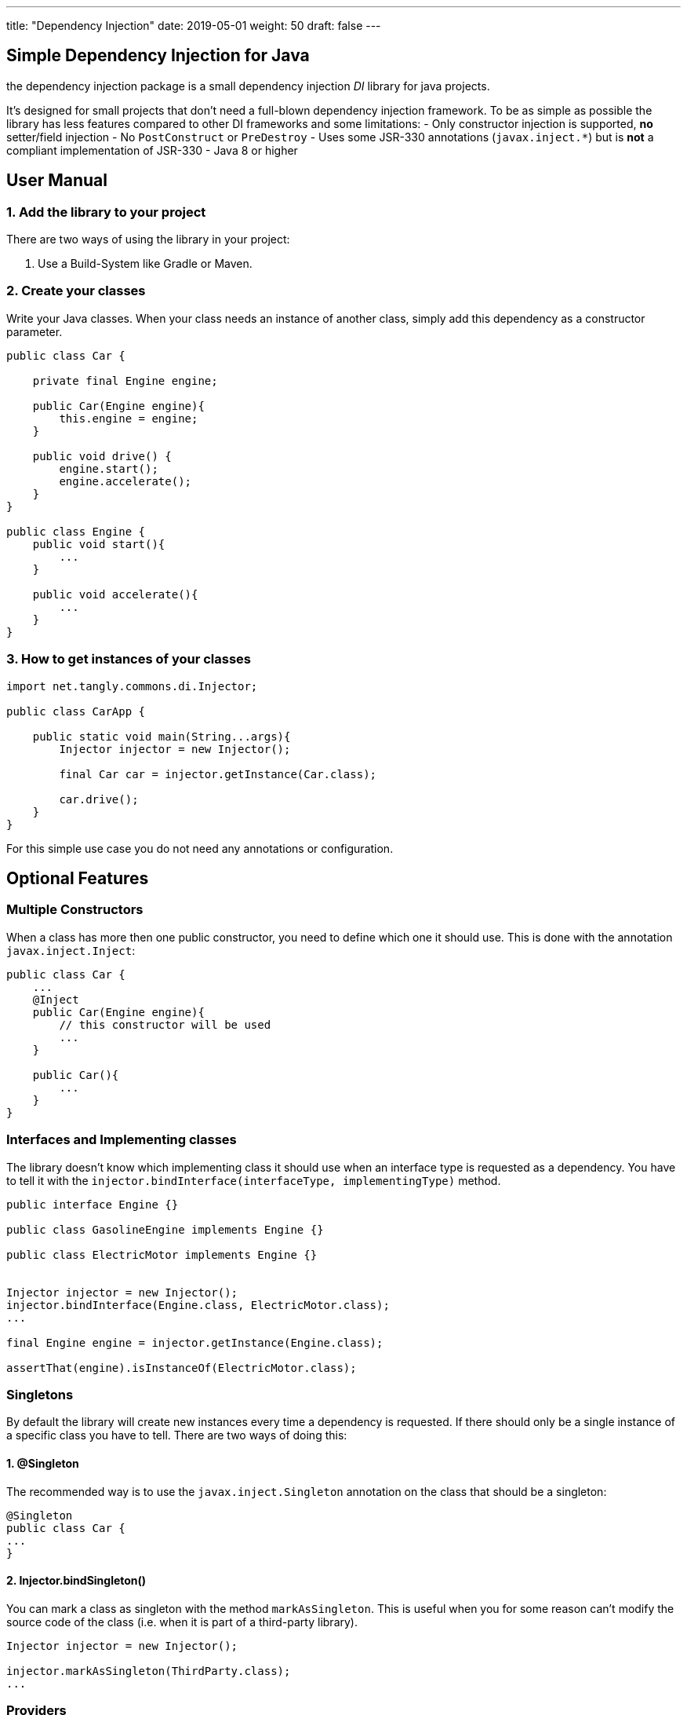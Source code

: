 ---
title: "Dependency Injection"
date: 2019-05-01
weight: 50
draft: false
---

== Simple Dependency Injection for Java

the dependency injection package is a small dependency injection _DI_ library for java projects.

It's designed for small projects that don't need a full-blown dependency injection framework.
To be as simple as possible the library has less features compared to other DI frameworks and some limitations:
- Only constructor injection is supported, **no** setter/field injection
- No `PostConstruct` or `PreDestroy`
- Uses some JSR-330 annotations (`javax.inject.*`) but is **not** a compliant implementation of JSR-330
- Java 8 or higher

== User Manual

=== 1. Add the library to your project

There are two ways of using the library in your project:

1. Use a Build-System like Gradle or Maven.


=== 2. Create your classes

Write your Java classes. When your class needs an instance of another class, simply add this dependency as a constructor parameter.


```java
public class Car {

    private final Engine engine;

    public Car(Engine engine){
        this.engine = engine;
    }

    public void drive() {
        engine.start();
        engine.accelerate();
    }
}

public class Engine {
    public void start(){
        ...
    }

    public void accelerate(){
        ...
    }
}
```

=== 3. How to get instances of your classes

```java
import net.tangly.commons.di.Injector;

public class CarApp {

    public static void main(String...args){
        Injector injector = new Injector();

        final Car car = injector.getInstance(Car.class);

        car.drive();
    }
}
```

For this simple use case you do not need any annotations or configuration.

== Optional Features

=== Multiple Constructors

When a class has more then one public constructor, you need to define which one it should use. This is done with the annotation `javax.inject.Inject`:

```java
public class Car {
    ...
    @Inject
    public Car(Engine engine){
        // this constructor will be used
        ...
    }

    public Car(){
        ...
    }
}
```

=== Interfaces and Implementing classes

The library doesn't know which implementing class it should use when an interface type is requested as a dependency.
You have to tell it with the `injector.bindInterface(interfaceType, implementingType)` method.

```java
public interface Engine {}

public class GasolineEngine implements Engine {}

public class ElectricMotor implements Engine {}


Injector injector = new Injector();
injector.bindInterface(Engine.class, ElectricMotor.class);
...

final Engine engine = injector.getInstance(Engine.class);

assertThat(engine).isInstanceOf(ElectricMotor.class);
```

=== Singletons

By default the library will create new instances every time a dependency is requested. If there should only be a single instance of a specific class
you have to tell. There are two ways of doing this:

==== 1. @Singleton

The recommended way is to use the `javax.inject.Singleton` annotation on the class that should be a singleton:

```java
@Singleton
public class Car {
...
}
```

==== 2. Injector.bindSingleton()

You can mark a class as singleton with the method `markAsSingleton`. This is useful when you for some reason can't
modify the source code of the class (i.e. when it is part of a third-party library).

```java
Injector injector = new Injector();

injector.markAsSingleton(ThirdParty.class);
...
```

=== Providers

If you like to inject instances of a class that doesn't meet the requirements you can add a `javax.inject.Provider`
for this class. There are many use cases where this can be useful:

- There is only a factory method to get instances of this class but no constructors
- There is no public constructor or there are more than one public constructors and (for some reason) you can't add the `@Inject` annotation
- The class is implemented with the [classical Singleton design pattern](https://en.wikipedia.org/wiki/Singleton_pattern#Example).
- You need to make some configuration on the created instance before it can be used for injection.
- You like to use abstract classes as dependency (see next section)

```java
Injector injector = new Injector();

injector.bindProvider(Engine.class, new Provider<Engine>() {
    @Override
    public Engine get(){
        Engine engine = new Engine();
        engine.configureThis();
        engine.configureThat();
        return engine;
    }
});
```

With Java 8 lambdas you would write this:

```java
injector.bindProvider(Engine.class, ()-> {
    Engine engine = new Engine();
    engine.configureThis();
    engine.configureThat();
    return engine;
});
```

=== Abstract classes

If an instance of an abstract class is requested, you can't know out of the box which implementing class it should use.

This is the same situation as with interfaces. Unlike interfaces at the moment there is no explicit way of defining a binding for abstract classes.
The reason is that there are far more possibilities for (miss-)configuration when it comes to (abstract) class bindings.

When you like to use abstract classes as dependencies you will have to [create a provider](#providers) for this class.

=== Bind instances

In some use cases you like to define that one specific instance is injected every time the given type is requested. This is like a singleton
configuration only that you define the exact instance on your own instead of only defining that the given type is a singleton and let create
the instance.

```java
Engine engine = new Engine();
injector.bindInstance(Engine.class, engine);
```

This is a shortcut for this:

```java
Engine engine = new Engine();
injector.bindProvider(Engine.class, () -> engine);
```

The `bindInstance` method can also be used to configure instances for interfaces or abstract classes.

If you need to get instances from the dependency injection container in your business code you should use a `Provider` as
constructor argument with the generic type of the classes you want to get. See the [Lazy Injection](#lazy-injection--lazy-instantiation) section.


If you still need the possibility to get instances of various types in your business code you should probably use this approach:

```java
public interface InstanceProvider {
    <T> T getInstance(Class<T> type);
}

// in your main class

Injector context = new Injector();
context.bindProvider(InstanceProvider.class, () -> context::getInstance);



// in your business code
public class Example {

    private InstanceProvider context;

    public Example(InstanceProvider context){
        this.context = context;
    }

    public void doSomething(){
        Other other = context.getInstance(Other.class);
        ...
    }
}
```

This approach has some advantages over the previous one:
- no dependency to the library in your business code anymore. This way switching to another DI library in the future should be easier.
- It's not possible to (accidentally) re-configure the context outside of your main class.
- No way to mess up the singleton scope anymore.
If you forget the `bindProvider` configuration in the example you will now get an expressive error message that there is no provider for the interface `InstanceProvider` found.

---

## Note on Circular Dependencies

When using constructor injection without a DI framework, it isn't possible to
create circular dependencies. Look at the following example:

```java
public class A {
    public A (B b){}
}

public class B {
    public B (C c){}
}

public class C {
    public C (A a){}
}
```

You can't instantiate any of these classes with `new` because you can't provide the needed constructor params (except you pass `null` as
constructor param). If you try to get an instance of one of these classes you will get an `IllegalStageException`:

```java
Injector injector = new Injector();

injector.getInstance(A.class); // IllegalStateException
```

Creating circular dependencies is generally a bad idea because it leads to tight coupling.
